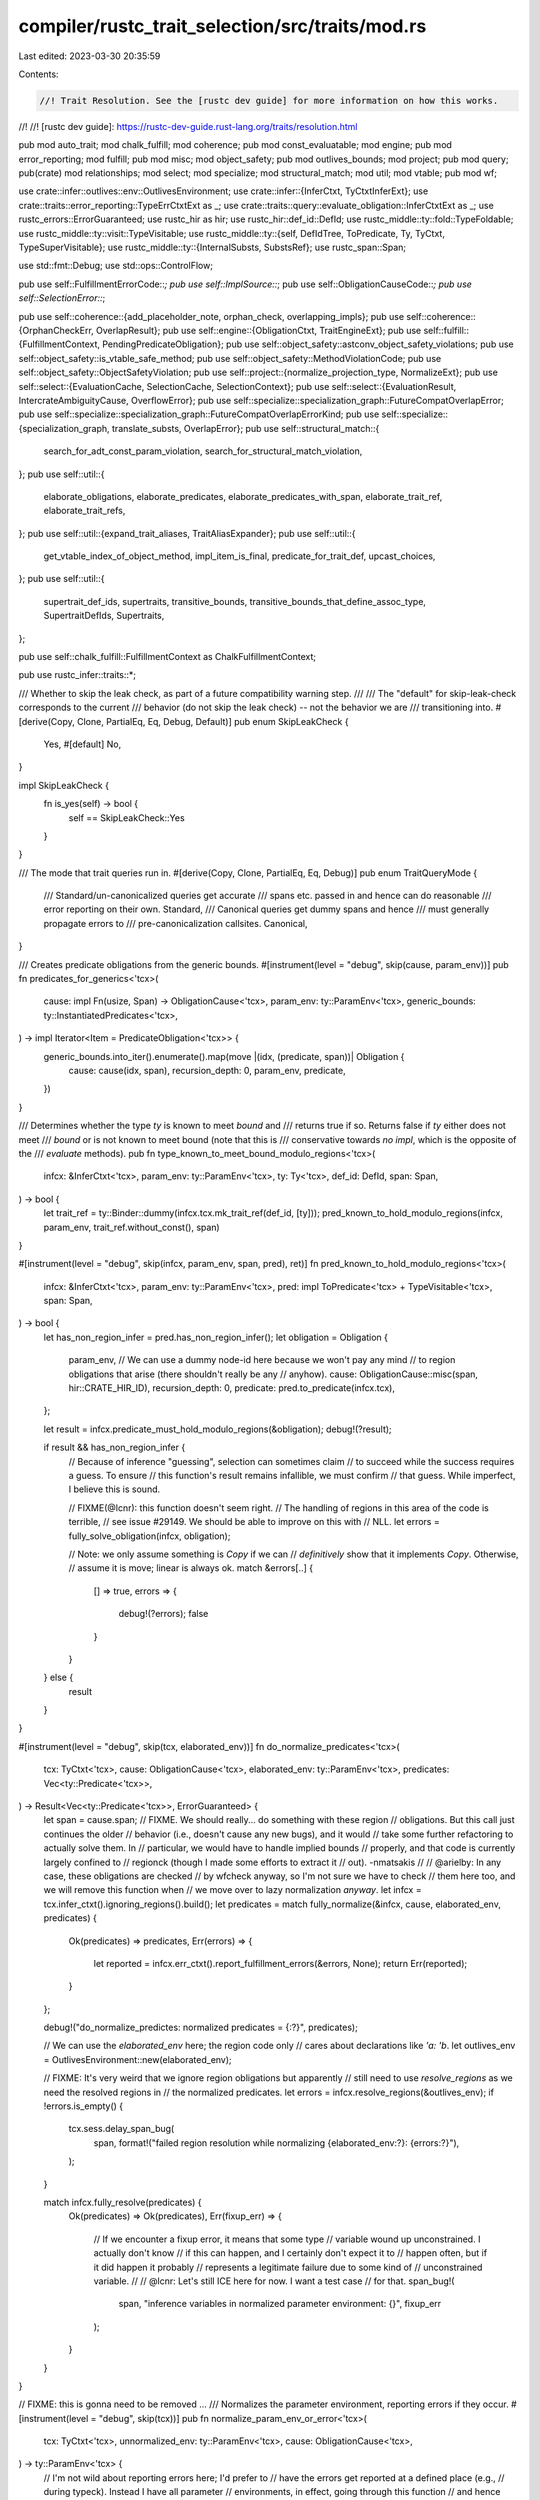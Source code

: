 compiler/rustc_trait_selection/src/traits/mod.rs
================================================

Last edited: 2023-03-30 20:35:59

Contents:

.. code-block:: rs

    //! Trait Resolution. See the [rustc dev guide] for more information on how this works.
//!
//! [rustc dev guide]: https://rustc-dev-guide.rust-lang.org/traits/resolution.html

pub mod auto_trait;
mod chalk_fulfill;
mod coherence;
pub mod const_evaluatable;
mod engine;
pub mod error_reporting;
mod fulfill;
pub mod misc;
mod object_safety;
pub mod outlives_bounds;
mod project;
pub mod query;
pub(crate) mod relationships;
mod select;
mod specialize;
mod structural_match;
mod util;
mod vtable;
pub mod wf;

use crate::infer::outlives::env::OutlivesEnvironment;
use crate::infer::{InferCtxt, TyCtxtInferExt};
use crate::traits::error_reporting::TypeErrCtxtExt as _;
use crate::traits::query::evaluate_obligation::InferCtxtExt as _;
use rustc_errors::ErrorGuaranteed;
use rustc_hir as hir;
use rustc_hir::def_id::DefId;
use rustc_middle::ty::fold::TypeFoldable;
use rustc_middle::ty::visit::TypeVisitable;
use rustc_middle::ty::{self, DefIdTree, ToPredicate, Ty, TyCtxt, TypeSuperVisitable};
use rustc_middle::ty::{InternalSubsts, SubstsRef};
use rustc_span::Span;

use std::fmt::Debug;
use std::ops::ControlFlow;

pub use self::FulfillmentErrorCode::*;
pub use self::ImplSource::*;
pub use self::ObligationCauseCode::*;
pub use self::SelectionError::*;

pub use self::coherence::{add_placeholder_note, orphan_check, overlapping_impls};
pub use self::coherence::{OrphanCheckErr, OverlapResult};
pub use self::engine::{ObligationCtxt, TraitEngineExt};
pub use self::fulfill::{FulfillmentContext, PendingPredicateObligation};
pub use self::object_safety::astconv_object_safety_violations;
pub use self::object_safety::is_vtable_safe_method;
pub use self::object_safety::MethodViolationCode;
pub use self::object_safety::ObjectSafetyViolation;
pub use self::project::{normalize_projection_type, NormalizeExt};
pub use self::select::{EvaluationCache, SelectionCache, SelectionContext};
pub use self::select::{EvaluationResult, IntercrateAmbiguityCause, OverflowError};
pub use self::specialize::specialization_graph::FutureCompatOverlapError;
pub use self::specialize::specialization_graph::FutureCompatOverlapErrorKind;
pub use self::specialize::{specialization_graph, translate_substs, OverlapError};
pub use self::structural_match::{
    search_for_adt_const_param_violation, search_for_structural_match_violation,
};
pub use self::util::{
    elaborate_obligations, elaborate_predicates, elaborate_predicates_with_span,
    elaborate_trait_ref, elaborate_trait_refs,
};
pub use self::util::{expand_trait_aliases, TraitAliasExpander};
pub use self::util::{
    get_vtable_index_of_object_method, impl_item_is_final, predicate_for_trait_def, upcast_choices,
};
pub use self::util::{
    supertrait_def_ids, supertraits, transitive_bounds, transitive_bounds_that_define_assoc_type,
    SupertraitDefIds, Supertraits,
};

pub use self::chalk_fulfill::FulfillmentContext as ChalkFulfillmentContext;

pub use rustc_infer::traits::*;

/// Whether to skip the leak check, as part of a future compatibility warning step.
///
/// The "default" for skip-leak-check corresponds to the current
/// behavior (do not skip the leak check) -- not the behavior we are
/// transitioning into.
#[derive(Copy, Clone, PartialEq, Eq, Debug, Default)]
pub enum SkipLeakCheck {
    Yes,
    #[default]
    No,
}

impl SkipLeakCheck {
    fn is_yes(self) -> bool {
        self == SkipLeakCheck::Yes
    }
}

/// The mode that trait queries run in.
#[derive(Copy, Clone, PartialEq, Eq, Debug)]
pub enum TraitQueryMode {
    /// Standard/un-canonicalized queries get accurate
    /// spans etc. passed in and hence can do reasonable
    /// error reporting on their own.
    Standard,
    /// Canonical queries get dummy spans and hence
    /// must generally propagate errors to
    /// pre-canonicalization callsites.
    Canonical,
}

/// Creates predicate obligations from the generic bounds.
#[instrument(level = "debug", skip(cause, param_env))]
pub fn predicates_for_generics<'tcx>(
    cause: impl Fn(usize, Span) -> ObligationCause<'tcx>,
    param_env: ty::ParamEnv<'tcx>,
    generic_bounds: ty::InstantiatedPredicates<'tcx>,
) -> impl Iterator<Item = PredicateObligation<'tcx>> {
    generic_bounds.into_iter().enumerate().map(move |(idx, (predicate, span))| Obligation {
        cause: cause(idx, span),
        recursion_depth: 0,
        param_env,
        predicate,
    })
}

/// Determines whether the type `ty` is known to meet `bound` and
/// returns true if so. Returns false if `ty` either does not meet
/// `bound` or is not known to meet bound (note that this is
/// conservative towards *no impl*, which is the opposite of the
/// `evaluate` methods).
pub fn type_known_to_meet_bound_modulo_regions<'tcx>(
    infcx: &InferCtxt<'tcx>,
    param_env: ty::ParamEnv<'tcx>,
    ty: Ty<'tcx>,
    def_id: DefId,
    span: Span,
) -> bool {
    let trait_ref = ty::Binder::dummy(infcx.tcx.mk_trait_ref(def_id, [ty]));
    pred_known_to_hold_modulo_regions(infcx, param_env, trait_ref.without_const(), span)
}

#[instrument(level = "debug", skip(infcx, param_env, span, pred), ret)]
fn pred_known_to_hold_modulo_regions<'tcx>(
    infcx: &InferCtxt<'tcx>,
    param_env: ty::ParamEnv<'tcx>,
    pred: impl ToPredicate<'tcx> + TypeVisitable<'tcx>,
    span: Span,
) -> bool {
    let has_non_region_infer = pred.has_non_region_infer();
    let obligation = Obligation {
        param_env,
        // We can use a dummy node-id here because we won't pay any mind
        // to region obligations that arise (there shouldn't really be any
        // anyhow).
        cause: ObligationCause::misc(span, hir::CRATE_HIR_ID),
        recursion_depth: 0,
        predicate: pred.to_predicate(infcx.tcx),
    };

    let result = infcx.predicate_must_hold_modulo_regions(&obligation);
    debug!(?result);

    if result && has_non_region_infer {
        // Because of inference "guessing", selection can sometimes claim
        // to succeed while the success requires a guess. To ensure
        // this function's result remains infallible, we must confirm
        // that guess. While imperfect, I believe this is sound.

        // FIXME(@lcnr): this function doesn't seem right.
        // The handling of regions in this area of the code is terrible,
        // see issue #29149. We should be able to improve on this with
        // NLL.
        let errors = fully_solve_obligation(infcx, obligation);

        // Note: we only assume something is `Copy` if we can
        // *definitively* show that it implements `Copy`. Otherwise,
        // assume it is move; linear is always ok.
        match &errors[..] {
            [] => true,
            errors => {
                debug!(?errors);
                false
            }
        }
    } else {
        result
    }
}

#[instrument(level = "debug", skip(tcx, elaborated_env))]
fn do_normalize_predicates<'tcx>(
    tcx: TyCtxt<'tcx>,
    cause: ObligationCause<'tcx>,
    elaborated_env: ty::ParamEnv<'tcx>,
    predicates: Vec<ty::Predicate<'tcx>>,
) -> Result<Vec<ty::Predicate<'tcx>>, ErrorGuaranteed> {
    let span = cause.span;
    // FIXME. We should really... do something with these region
    // obligations. But this call just continues the older
    // behavior (i.e., doesn't cause any new bugs), and it would
    // take some further refactoring to actually solve them. In
    // particular, we would have to handle implied bounds
    // properly, and that code is currently largely confined to
    // regionck (though I made some efforts to extract it
    // out). -nmatsakis
    //
    // @arielby: In any case, these obligations are checked
    // by wfcheck anyway, so I'm not sure we have to check
    // them here too, and we will remove this function when
    // we move over to lazy normalization *anyway*.
    let infcx = tcx.infer_ctxt().ignoring_regions().build();
    let predicates = match fully_normalize(&infcx, cause, elaborated_env, predicates) {
        Ok(predicates) => predicates,
        Err(errors) => {
            let reported = infcx.err_ctxt().report_fulfillment_errors(&errors, None);
            return Err(reported);
        }
    };

    debug!("do_normalize_predictes: normalized predicates = {:?}", predicates);

    // We can use the `elaborated_env` here; the region code only
    // cares about declarations like `'a: 'b`.
    let outlives_env = OutlivesEnvironment::new(elaborated_env);

    // FIXME: It's very weird that we ignore region obligations but apparently
    // still need to use `resolve_regions` as we need the resolved regions in
    // the normalized predicates.
    let errors = infcx.resolve_regions(&outlives_env);
    if !errors.is_empty() {
        tcx.sess.delay_span_bug(
            span,
            format!("failed region resolution while normalizing {elaborated_env:?}: {errors:?}"),
        );
    }

    match infcx.fully_resolve(predicates) {
        Ok(predicates) => Ok(predicates),
        Err(fixup_err) => {
            // If we encounter a fixup error, it means that some type
            // variable wound up unconstrained. I actually don't know
            // if this can happen, and I certainly don't expect it to
            // happen often, but if it did happen it probably
            // represents a legitimate failure due to some kind of
            // unconstrained variable.
            //
            // @lcnr: Let's still ICE here for now. I want a test case
            // for that.
            span_bug!(
                span,
                "inference variables in normalized parameter environment: {}",
                fixup_err
            );
        }
    }
}

// FIXME: this is gonna need to be removed ...
/// Normalizes the parameter environment, reporting errors if they occur.
#[instrument(level = "debug", skip(tcx))]
pub fn normalize_param_env_or_error<'tcx>(
    tcx: TyCtxt<'tcx>,
    unnormalized_env: ty::ParamEnv<'tcx>,
    cause: ObligationCause<'tcx>,
) -> ty::ParamEnv<'tcx> {
    // I'm not wild about reporting errors here; I'd prefer to
    // have the errors get reported at a defined place (e.g.,
    // during typeck). Instead I have all parameter
    // environments, in effect, going through this function
    // and hence potentially reporting errors. This ensures of
    // course that we never forget to normalize (the
    // alternative seemed like it would involve a lot of
    // manual invocations of this fn -- and then we'd have to
    // deal with the errors at each of those sites).
    //
    // In any case, in practice, typeck constructs all the
    // parameter environments once for every fn as it goes,
    // and errors will get reported then; so outside of type inference we
    // can be sure that no errors should occur.
    let mut predicates: Vec<_> =
        util::elaborate_predicates(tcx, unnormalized_env.caller_bounds().into_iter())
            .map(|obligation| obligation.predicate)
            .collect();

    debug!("normalize_param_env_or_error: elaborated-predicates={:?}", predicates);

    let elaborated_env = ty::ParamEnv::new(
        tcx.intern_predicates(&predicates),
        unnormalized_env.reveal(),
        unnormalized_env.constness(),
    );

    // HACK: we are trying to normalize the param-env inside *itself*. The problem is that
    // normalization expects its param-env to be already normalized, which means we have
    // a circularity.
    //
    // The way we handle this is by normalizing the param-env inside an unnormalized version
    // of the param-env, which means that if the param-env contains unnormalized projections,
    // we'll have some normalization failures. This is unfortunate.
    //
    // Lazy normalization would basically handle this by treating just the
    // normalizing-a-trait-ref-requires-itself cycles as evaluation failures.
    //
    // Inferred outlives bounds can create a lot of `TypeOutlives` predicates for associated
    // types, so to make the situation less bad, we normalize all the predicates *but*
    // the `TypeOutlives` predicates first inside the unnormalized parameter environment, and
    // then we normalize the `TypeOutlives` bounds inside the normalized parameter environment.
    //
    // This works fairly well because trait matching does not actually care about param-env
    // TypeOutlives predicates - these are normally used by regionck.
    let outlives_predicates: Vec<_> = predicates
        .drain_filter(|predicate| {
            matches!(
                predicate.kind().skip_binder(),
                ty::PredicateKind::Clause(ty::Clause::TypeOutlives(..))
            )
        })
        .collect();

    debug!(
        "normalize_param_env_or_error: predicates=(non-outlives={:?}, outlives={:?})",
        predicates, outlives_predicates
    );
    let Ok(non_outlives_predicates) = do_normalize_predicates(
        tcx,
        cause.clone(),
        elaborated_env,
        predicates,
    ) else {
        // An unnormalized env is better than nothing.
        debug!("normalize_param_env_or_error: errored resolving non-outlives predicates");
        return elaborated_env;
    };

    debug!("normalize_param_env_or_error: non-outlives predicates={:?}", non_outlives_predicates);

    // Not sure whether it is better to include the unnormalized TypeOutlives predicates
    // here. I believe they should not matter, because we are ignoring TypeOutlives param-env
    // predicates here anyway. Keeping them here anyway because it seems safer.
    let outlives_env: Vec<_> =
        non_outlives_predicates.iter().chain(&outlives_predicates).cloned().collect();
    let outlives_env = ty::ParamEnv::new(
        tcx.intern_predicates(&outlives_env),
        unnormalized_env.reveal(),
        unnormalized_env.constness(),
    );
    let Ok(outlives_predicates) = do_normalize_predicates(
        tcx,
        cause,
        outlives_env,
        outlives_predicates,
    ) else {
        // An unnormalized env is better than nothing.
        debug!("normalize_param_env_or_error: errored resolving outlives predicates");
        return elaborated_env;
    };
    debug!("normalize_param_env_or_error: outlives predicates={:?}", outlives_predicates);

    let mut predicates = non_outlives_predicates;
    predicates.extend(outlives_predicates);
    debug!("normalize_param_env_or_error: final predicates={:?}", predicates);
    ty::ParamEnv::new(
        tcx.intern_predicates(&predicates),
        unnormalized_env.reveal(),
        unnormalized_env.constness(),
    )
}

/// Normalize a type and process all resulting obligations, returning any errors
#[instrument(skip_all)]
pub fn fully_normalize<'tcx, T>(
    infcx: &InferCtxt<'tcx>,
    cause: ObligationCause<'tcx>,
    param_env: ty::ParamEnv<'tcx>,
    value: T,
) -> Result<T, Vec<FulfillmentError<'tcx>>>
where
    T: TypeFoldable<'tcx>,
{
    let ocx = ObligationCtxt::new(infcx);
    debug!(?value);
    let normalized_value = ocx.normalize(&cause, param_env, value);
    debug!(?normalized_value);
    debug!("select_all_or_error start");
    let errors = ocx.select_all_or_error();
    if !errors.is_empty() {
        return Err(errors);
    }
    debug!("select_all_or_error complete");
    let resolved_value = infcx.resolve_vars_if_possible(normalized_value);
    debug!(?resolved_value);
    Ok(resolved_value)
}

/// Process an obligation (and any nested obligations that come from it) to
/// completion, returning any errors
pub fn fully_solve_obligation<'tcx>(
    infcx: &InferCtxt<'tcx>,
    obligation: PredicateObligation<'tcx>,
) -> Vec<FulfillmentError<'tcx>> {
    fully_solve_obligations(infcx, [obligation])
}

/// Process a set of obligations (and any nested obligations that come from them)
/// to completion
pub fn fully_solve_obligations<'tcx>(
    infcx: &InferCtxt<'tcx>,
    obligations: impl IntoIterator<Item = PredicateObligation<'tcx>>,
) -> Vec<FulfillmentError<'tcx>> {
    let ocx = ObligationCtxt::new(infcx);
    ocx.register_obligations(obligations);
    ocx.select_all_or_error()
}

/// Process a bound (and any nested obligations that come from it) to completion.
/// This is a convenience function for traits that have no generic arguments, such
/// as auto traits, and builtin traits like Copy or Sized.
pub fn fully_solve_bound<'tcx>(
    infcx: &InferCtxt<'tcx>,
    cause: ObligationCause<'tcx>,
    param_env: ty::ParamEnv<'tcx>,
    ty: Ty<'tcx>,
    bound: DefId,
) -> Vec<FulfillmentError<'tcx>> {
    let tcx = infcx.tcx;
    let trait_ref = tcx.mk_trait_ref(bound, [ty]);
    let obligation = Obligation::new(tcx, cause, param_env, ty::Binder::dummy(trait_ref));

    fully_solve_obligation(infcx, obligation)
}

/// Normalizes the predicates and checks whether they hold in an empty environment. If this
/// returns true, then either normalize encountered an error or one of the predicates did not
/// hold. Used when creating vtables to check for unsatisfiable methods.
pub fn impossible_predicates<'tcx>(
    tcx: TyCtxt<'tcx>,
    predicates: Vec<ty::Predicate<'tcx>>,
) -> bool {
    debug!("impossible_predicates(predicates={:?})", predicates);

    let infcx = tcx.infer_ctxt().build();
    let param_env = ty::ParamEnv::reveal_all();
    let ocx = ObligationCtxt::new(&infcx);
    let predicates = ocx.normalize(&ObligationCause::dummy(), param_env, predicates);
    for predicate in predicates {
        let obligation = Obligation::new(tcx, ObligationCause::dummy(), param_env, predicate);
        ocx.register_obligation(obligation);
    }
    let errors = ocx.select_all_or_error();

    let result = !errors.is_empty();
    debug!("impossible_predicates = {:?}", result);
    result
}

fn subst_and_check_impossible_predicates<'tcx>(
    tcx: TyCtxt<'tcx>,
    key: (DefId, SubstsRef<'tcx>),
) -> bool {
    debug!("subst_and_check_impossible_predicates(key={:?})", key);

    let mut predicates = tcx.predicates_of(key.0).instantiate(tcx, key.1).predicates;

    // Specifically check trait fulfillment to avoid an error when trying to resolve
    // associated items.
    if let Some(trait_def_id) = tcx.trait_of_item(key.0) {
        let trait_ref = ty::TraitRef::from_method(tcx, trait_def_id, key.1);
        predicates.push(ty::Binder::dummy(trait_ref).to_predicate(tcx));
    }

    predicates.retain(|predicate| !predicate.needs_subst());
    let result = impossible_predicates(tcx, predicates);

    debug!("subst_and_check_impossible_predicates(key={:?}) = {:?}", key, result);
    result
}

/// Checks whether a trait's method is impossible to call on a given impl.
///
/// This only considers predicates that reference the impl's generics, and not
/// those that reference the method's generics.
fn is_impossible_method(tcx: TyCtxt<'_>, (impl_def_id, trait_item_def_id): (DefId, DefId)) -> bool {
    struct ReferencesOnlyParentGenerics<'tcx> {
        tcx: TyCtxt<'tcx>,
        generics: &'tcx ty::Generics,
        trait_item_def_id: DefId,
    }
    impl<'tcx> ty::TypeVisitor<'tcx> for ReferencesOnlyParentGenerics<'tcx> {
        type BreakTy = ();
        fn visit_ty(&mut self, t: Ty<'tcx>) -> ControlFlow<Self::BreakTy> {
            // If this is a parameter from the trait item's own generics, then bail
            if let ty::Param(param) = t.kind()
                && let param_def_id = self.generics.type_param(param, self.tcx).def_id
                && self.tcx.parent(param_def_id) == self.trait_item_def_id
            {
                return ControlFlow::Break(());
            }
            t.super_visit_with(self)
        }
        fn visit_region(&mut self, r: ty::Region<'tcx>) -> ControlFlow<Self::BreakTy> {
            if let ty::ReEarlyBound(param) = r.kind()
                && let param_def_id = self.generics.region_param(&param, self.tcx).def_id
                && self.tcx.parent(param_def_id) == self.trait_item_def_id
            {
                return ControlFlow::Break(());
            }
            r.super_visit_with(self)
        }
        fn visit_const(&mut self, ct: ty::Const<'tcx>) -> ControlFlow<Self::BreakTy> {
            if let ty::ConstKind::Param(param) = ct.kind()
                && let param_def_id = self.generics.const_param(&param, self.tcx).def_id
                && self.tcx.parent(param_def_id) == self.trait_item_def_id
            {
                return ControlFlow::Break(());
            }
            ct.super_visit_with(self)
        }
    }

    let generics = tcx.generics_of(trait_item_def_id);
    let predicates = tcx.predicates_of(trait_item_def_id);
    let impl_trait_ref = tcx
        .impl_trait_ref(impl_def_id)
        .expect("expected impl to correspond to trait")
        .subst_identity();
    let param_env = tcx.param_env(impl_def_id);

    let mut visitor = ReferencesOnlyParentGenerics { tcx, generics, trait_item_def_id };
    let predicates_for_trait = predicates.predicates.iter().filter_map(|(pred, span)| {
        if pred.visit_with(&mut visitor).is_continue() {
            Some(Obligation::new(
                tcx,
                ObligationCause::dummy_with_span(*span),
                param_env,
                ty::EarlyBinder(*pred).subst(tcx, impl_trait_ref.substs),
            ))
        } else {
            None
        }
    });

    let infcx = tcx.infer_ctxt().ignoring_regions().build();
    for obligation in predicates_for_trait {
        // Ignore overflow error, to be conservative.
        if let Ok(result) = infcx.evaluate_obligation(&obligation)
            && !result.may_apply()
        {
            return true;
        }
    }
    false
}

pub fn provide(providers: &mut ty::query::Providers) {
    object_safety::provide(providers);
    vtable::provide(providers);
    *providers = ty::query::Providers {
        specialization_graph_of: specialize::specialization_graph_provider,
        specializes: specialize::specializes,
        subst_and_check_impossible_predicates,
        is_impossible_method,
        ..*providers
    };
}


